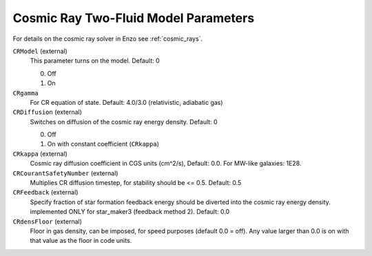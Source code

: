 .. _cosmic_ray_parameters:

Cosmic Ray Two-Fluid Model Parameters
~~~~~~~~~~~~~~~~~~~~~~~~~~~~~~~~~~~~~

For details on the cosmic ray solver in Enzo see :ref:`cosmic_rays`.

``CRModel`` (external)
    This parameter turns on the model. Default: 0

    0. Off
    1. On

``CRgamma``
    For CR equation of state. Default: 4.0/3.0 (relativistic, adiabatic gas)

``CRDiffusion`` (external)
    Switches on diffusion of the cosmic ray energy density. Default: 0

    0. Off
    1. On with constant coefficient (``CRkappa``)


``CRkappa`` (external)
    Cosmic ray diffusion coefficient in CGS units (cm^2/s), Default: 0.0. For MW-like galaxies: 1E28.

``CRCourantSafetyNumber`` (external)
    Multiplies CR diffusion timestep, for stability should be <= 0.5. Default: 0.5

``CRFeedback`` (external)
    Specify fraction of star formation feedback energy should be diverted into the cosmic
    ray energy density. implemented ONLY for star_maker3 (feedback method 2). Default: 0.0

``CRdensFloor`` (external)
    Floor in gas density, can be imposed, for speed purposes (default 0.0 = off). Any value
    larger than 0.0 is on with that value as the floor in code units.

